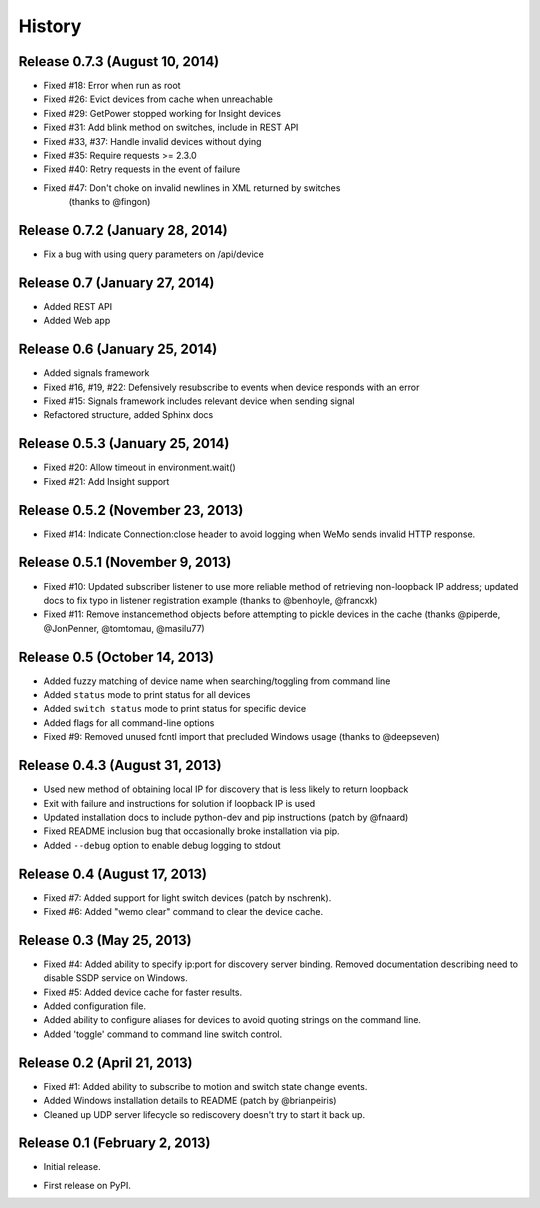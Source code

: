 .. :changelog:

History
-------

Release 0.7.3 (August 10, 2014)
++++++++++++++++++++++++++++++++
- Fixed #18: Error when run as root
- Fixed #26: Evict devices from cache when unreachable
- Fixed #29: GetPower stopped working for Insight devices
- Fixed #31: Add blink method on switches, include in REST API
- Fixed #33, #37: Handle invalid devices without dying
- Fixed #35: Require requests >= 2.3.0
- Fixed #40: Retry requests in the event of failure
- Fixed #47: Don't choke on invalid newlines in XML returned by switches
             (thanks to @fingon)

Release 0.7.2 (January 28, 2014)
++++++++++++++++++++++++++++++++
- Fix a bug with using query parameters on /api/device

Release 0.7 (January 27, 2014)
++++++++++++++++++++++++++++++
- Added REST API
- Added Web app

Release 0.6 (January 25, 2014)
++++++++++++++++++++++++++++++++
- Added signals framework
- Fixed #16, #19, #22: Defensively resubscribe to events when device responds with an error
- Fixed #15: Signals framework includes relevant device when sending signal
- Refactored structure, added Sphinx docs

Release 0.5.3 (January 25, 2014)
++++++++++++++++++++++++++++++++
- Fixed #20: Allow timeout in environment.wait()
- Fixed #21: Add Insight support

Release 0.5.2 (November 23, 2013)
+++++++++++++++++++++++++++++++++
- Fixed #14: Indicate Connection:close header to avoid logging when WeMo sends
  invalid HTTP response.

Release 0.5.1 (November 9, 2013)
++++++++++++++++++++++++++++++++
- Fixed #10: Updated subscriber listener to use more reliable method of
  retrieving non-loopback IP address; updated docs to fix typo in listener
  registration example (thanks to @benhoyle, @francxk)
- Fixed #11: Remove instancemethod objects before attempting to pickle devices
  in the cache (thanks @piperde, @JonPenner, @tomtomau, @masilu77)

Release 0.5 (October 14, 2013)
+++++++++++++++++++++++++++++++
- Added fuzzy matching of device name when searching/toggling from command line
- Added ``status`` mode to print status for all devices
- Added ``switch status`` mode to print status for specific device
- Added flags for all command-line options
- Fixed #9: Removed unused fcntl import that precluded Windows usage (thanks to
  @deepseven)

Release 0.4.3 (August 31, 2013)
+++++++++++++++++++++++++++++++
- Used new method of obtaining local IP for discovery that is less likely to
  return loopback
- Exit with failure and instructions for solution if loopback IP is used
- Updated installation docs to include python-dev and pip instructions (patch
  by @fnaard)
- Fixed README inclusion bug that occasionally broke installation via pip.
- Added ``--debug`` option to enable debug logging to stdout

Release 0.4 (August 17, 2013)
+++++++++++++++++++++++++++++
- Fixed #7: Added support for light switch devices (patch by nschrenk).
- Fixed #6: Added "wemo clear" command to clear the device cache.

Release 0.3 (May 25, 2013)
++++++++++++++++++++++++++
- Fixed #4: Added ability to specify ip:port for discovery server binding. Removed
  documentation describing need to disable SSDP service on Windows.
- Fixed #5: Added device cache for faster results.
- Added configuration file.
- Added ability to configure aliases for devices to avoid quoting strings on
  the command line.
- Added 'toggle' command to command line switch control.

Release 0.2 (April 21, 2013)
++++++++++++++++++++++++++++++
- Fixed #1: Added ability to subscribe to motion and switch state change events.
- Added Windows installation details to README (patch by @brianpeiris)
- Cleaned up UDP server lifecycle so rediscovery doesn't try to start it back up.

Release 0.1 (February 2, 2013)
++++++++++++++++++++++++++++++
- Initial release.

* First release on PyPI.
